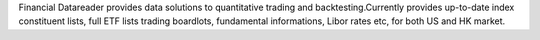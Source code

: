 Financial Datareader provides data solutions to quantitative trading and       backtesting.Currently provides up-to-date index constituent lists, full ETF lists       trading boardlots, fundamental informations, Libor rates etc, for both US and HK market.


